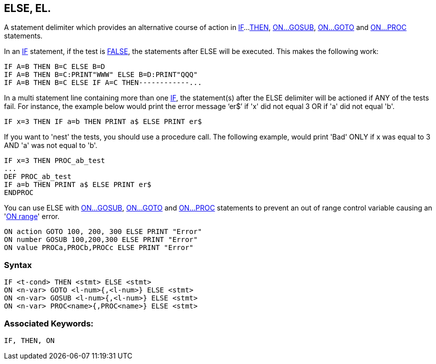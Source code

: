 == [#else]#ELSE#, EL.

A statement delimiter which provides an alternative course of action in link:bbckey2.html#if[IF]...link:bbckey4.html#then[THEN], link:bbckey3.html#on[ON...GOSUB], link:bbckey3.html#on[ON...GOTO] and link:bbckey3.html#on[ON...PROC] statements.

In an link:bbckey2.html#if[IF] statement, if the test is link:bbckey2.html#false[FALSE], the statements after ELSE will be executed. This makes the following work:

[source,console]
----
IF A=B THEN B=C ELSE B=D
IF A=B THEN B=C:PRINT"WWW" ELSE B=D:PRINT"QQQ"
IF A=B THEN B=C ELSE IF A=C THEN------------...
----

In a multi statement line containing more than one link:bbckey2.html#if[IF], the statement(s) after the ELSE delimiter will be actioned if ANY of the tests fail. For instance, the example below would print the error message '`er$`' if 'x' did not equal 3 OR if 'a' did not equal 'b'.

[source,console]
----
IF x=3 THEN IF a=b THEN PRINT a$ ELSE PRINT er$
----

If you want to 'nest' the tests, you should use a procedure call. The following example, would print 'Bad' ONLY if x was equal to 3 AND 'a' was not equal to 'b'.

[source,console]
----
IF x=3 THEN PROC_ab_test
...
DEF PROC_ab_test
IF a=b THEN PRINT a$ ELSE PRINT er$
ENDPROC
----

You can use ELSE with link:bbckey3.html#on[ON...GOSUB], link:bbckey3.html#on[ON...GOTO] and link:bbckey3.html#on[ON...PROC] statements to prevent an out of range control variable causing an 'link:annexc.html#onrange[ON range]' error.

[source,console]
----
ON action GOTO 100, 200, 300 ELSE PRINT "Error"
ON number GOSUB 100,200,300 ELSE PRINT "Error"
ON value PROCa,PROCb,PROCc ELSE PRINT "Error"
----

=== Syntax

[source,console]
----
IF <t-cond> THEN <stmt> ELSE <stmt>
ON <n-var> GOTO <l-num>{,<l-num>} ELSE <stmt>
ON <n-var> GOSUB <l-num>{,<l-num>} ELSE <stmt>
ON <n-var> PROC<name>{,PROC<name>} ELSE <stmt>
----

=== Associated Keywords:

[source,console]
----
IF, THEN, ON
----

